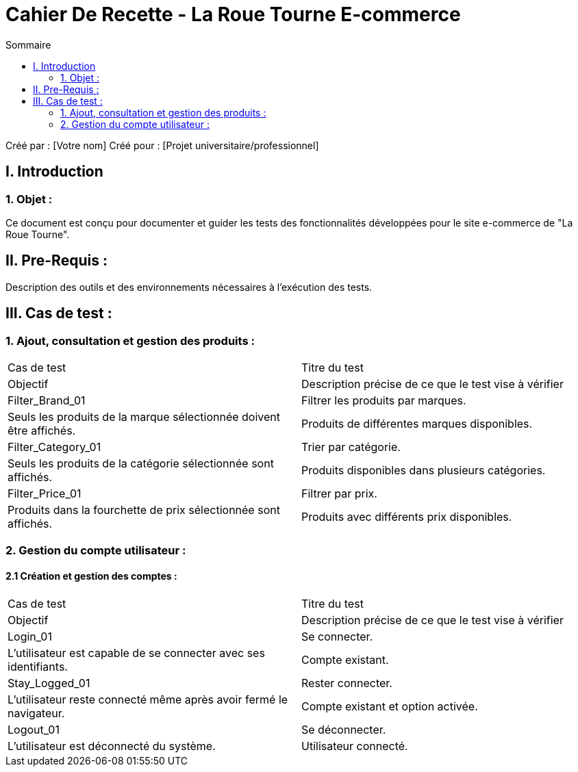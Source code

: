 = Cahier De Recette - La Roue Tourne E-commerce
:toc:
:toc-title: Sommaire

:Entreprise: La Roue Tourne
:Equipe:  [Votre équipe]

Créé par : [Votre nom]
Créé pour :  [Projet universitaire/professionnel]

== I. Introduction
=== 1. Objet :
Ce document est conçu pour documenter et guider les tests des fonctionnalités développées pour le site e-commerce de "La Roue Tourne".

== II. Pre-Requis :
Description des outils et des environnements nécessaires à l'exécution des tests.

== III. Cas de test :
=== 1. Ajout, consultation et gestion des produits :
[cols="1,1"]
|===
| Cas de test | Titre du test
| Objectif | Description précise de ce que le test vise à vérifier

| Filter_Brand_01 | Filtrer les produits par marques.
| Seuls les produits de la marque sélectionnée doivent être affichés. | Produits de différentes marques disponibles.
| Filter_Category_01 | Trier par catégorie.
| Seuls les produits de la catégorie sélectionnée sont affichés. | Produits disponibles dans plusieurs catégories.
| Filter_Price_01 | Filtrer par prix.
| Produits dans la fourchette de prix sélectionnée sont affichés. | Produits avec différents prix disponibles.
|===

=== 2. Gestion du compte utilisateur :
==== 2.1 Création et gestion des comptes :
[cols="1,1"]
|===
| Cas de test | Titre du test
| Objectif | Description précise de ce que le test vise à vérifier

| Login_01 | Se connecter.
| L'utilisateur est capable de se connecter avec ses identifiants. | Compte existant.
| Stay_Logged_01 | Rester connecter.
| L'utilisateur reste connecté même après avoir fermé le navigateur. | Compte existant et option activée.
| Logout_01 | Se déconnecter.
| L'utilisateur est déconnecté du système. | Utilisateur connecté.
|===
